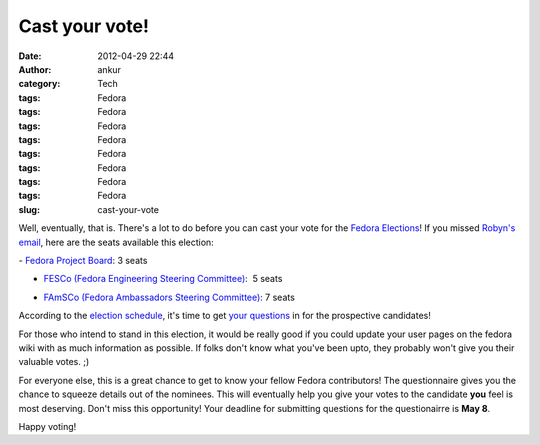 Cast your vote!
###############
:date: 2012-04-29 22:44
:author: ankur
:category: Tech
:tags: Fedora
:tags: Fedora
:tags: Fedora
:tags: Fedora
:tags: Fedora
:tags: Fedora
:tags: Fedora
:tags: Fedora
:slug: cast-your-vote

Well, eventually, that is. There's a lot to do before you can cast your
vote for the `Fedora Elections`_! If you missed `Robyn's email`_, here
are the seats available this election:

.. raw:: html

   <div>

.. raw:: html

   </div>

.. raw:: html

   <div>

.. raw:: html

   <div>

- `Fedora Project Board`_: 3 seats

.. raw:: html

   </div>

.. raw:: html

   <div>

- `FESCo (Fedora Engineering Steering Committee)`_:  5 seats

.. raw:: html

   </div>

.. raw:: html

   <div>

- `FAmSCo (Fedora Ambassadors Steering Committee)`_: 7 seats

.. raw:: html

   </div>

.. raw:: html

   </div>

.. raw:: html

   <div>

.. raw:: html

   </div>

.. raw:: html

   <div>

According to the `election schedule`_, it's time to get `your
questions`_ in for the prospective candidates!

.. raw:: html

   </div>

.. raw:: html

   <div>

.. raw:: html

   </div>

.. raw:: html

   <div>

For those who intend to stand in this election, it would be really good
if you could update your user pages on the fedora wiki with as much
information as possible. If folks don't know what you've been upto, they
probably won't give you their valuable votes. ;) 

.. raw:: html

   </div>

.. raw:: html

   <div>

.. raw:: html

   </div>

.. raw:: html

   <div>

For everyone else, this is a great chance to get to know your fellow
Fedora contributors! The questionnaire gives you the chance to squeeze
details out of the nominees. This will eventually help you give your
votes to the candidate **you** feel is most deserving. Don't miss this
opportunity! Your deadline for submitting questions for the
questionairre is **May 8**.

.. raw:: html

   </div>

.. raw:: html

   <div>

.. raw:: html

   </div>

.. raw:: html

   <div>

Happy voting!

.. raw:: html

   </div>

.. _Fedora Elections: http://fedoraproject.org/wiki/Elections
.. _Robyn's email: http://lists.fedoraproject.org/pipermail/ambassadors/2012-April/019484.html
.. _Fedora Project Board: https://fedoraproject.org/wiki/Board
.. _FESCo (Fedora Engineering Steering Committee): http://fedoraproject.org/wiki/Fedora_Engineering_Steering_Committee
.. _FAmSCo (Fedora Ambassadors Steering Committee): http://fedoraproject.org/wiki/Fedora_Ambassadors_Steering_Committee
.. _election schedule: http://fedoraproject.org/wiki/Elections#Committee_Elections_Schedule
.. _your questions: https://fedoraproject.org/wiki/F18_elections_questionnaire
